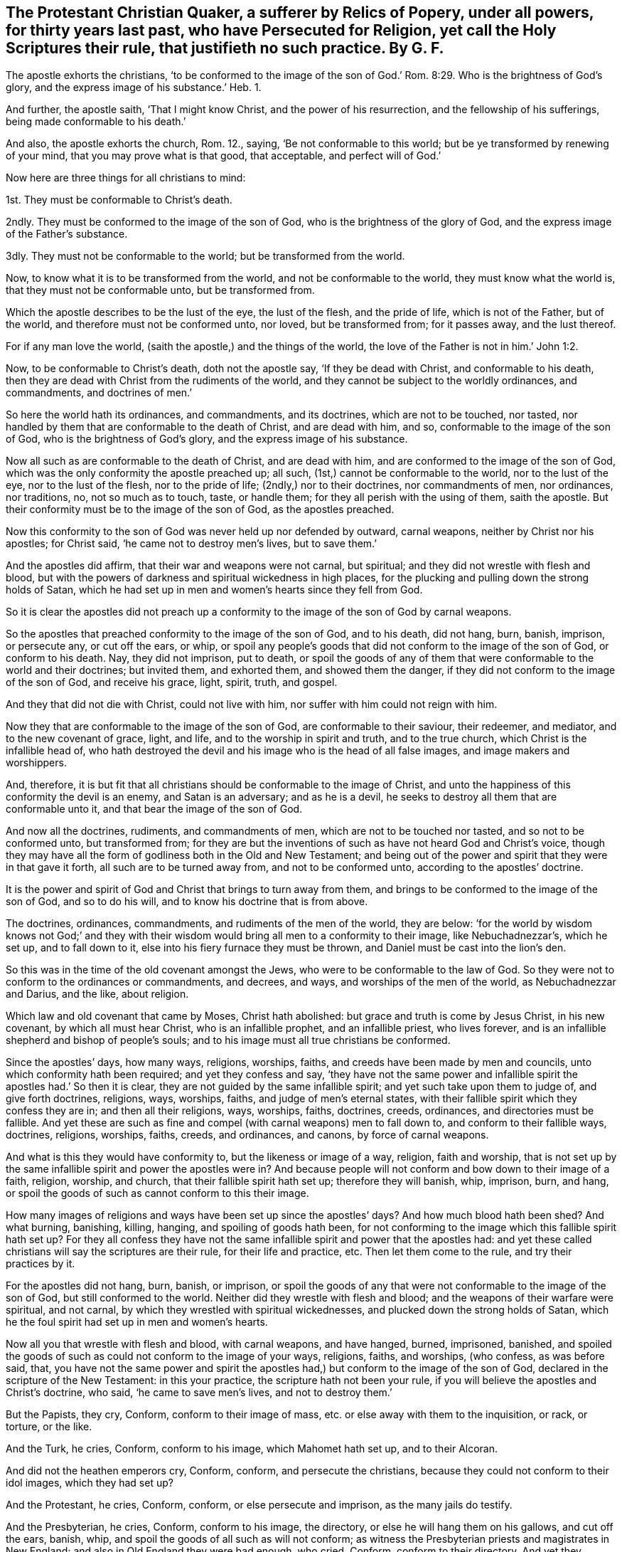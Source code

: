 [#ch4.style-blurb, short="The Protestant Christian Quaker"]
== The Protestant Christian Quaker, a sufferer by Relics of Popery, under all powers, for thirty years last past, who have Persecuted for Religion, yet call the Holy Scriptures their rule, that justifieth no such practice. By G. F.

The apostle exhorts the christians,
'`to be conformed to the image of the son of God.`' Rom. 8:29.
Who is the brightness of God`'s glory,
and the express image of his substance.`' Heb. 1.

And further, the apostle saith, '`That I might know Christ,
and the power of his resurrection, and the fellowship of his sufferings,
being made conformable to his death.`'

And also, the apostle exhorts the church, Rom. 12., saying,
'`Be not conformable to this world; but be ye transformed by renewing of your mind,
that you may prove what is that good, that acceptable, and perfect will of God.`'

Now here are three things for all christians to mind:

1st. They must be conformable to Christ`'s death.

2ndly.
They must be conformed to the image of the son of God,
who is the brightness of the glory of God,
and the express image of the Father`'s substance.

3dly.
They must not be conformable to the world; but be transformed from the world.

Now, to know what it is to be transformed from the world,
and not be conformable to the world, they must know what the world is,
that they must not be conformable unto, but be transformed from.

Which the apostle describes to be the lust of the eye, the lust of the flesh,
and the pride of life, which is not of the Father, but of the world,
and therefore must not be conformed unto, nor loved, but be transformed from;
for it passes away, and the lust thereof.

For if any man love the world, (saith the apostle,) and the things of the world,
the love of the Father is not in him.`' John 1:2.

Now, to be conformable to Christ`'s death, doth not the apostle say,
'`If they be dead with Christ, and conformable to his death,
then they are dead with Christ from the rudiments of the world,
and they cannot be subject to the worldly ordinances, and commandments,
and doctrines of men.`'

So here the world hath its ordinances, and commandments, and its doctrines,
which are not to be touched, nor tasted,
nor handled by them that are conformable to the death of Christ, and are dead with him,
and so, conformable to the image of the son of God,
who is the brightness of God`'s glory, and the express image of his substance.

Now all such as are conformable to the death of Christ, and are dead with him,
and are conformed to the image of the son of God,
which was the only conformity the apostle preached up; all such,
(1st,) cannot be conformable to the world, nor to the lust of the eye,
nor to the lust of the flesh, nor to the pride of life; (2ndly,) nor to their doctrines,
nor commandments of men, nor ordinances, nor traditions, no, not so much as to touch,
taste, or handle them; for they all perish with the using of them, saith the apostle.
But their conformity must be to the image of the son of God, as the apostles preached.

Now this conformity to the son of God was never held up nor defended by outward,
carnal weapons, neither by Christ nor his apostles; for Christ said,
'`he came not to destroy men`'s lives, but to save them.`'

And the apostles did affirm, that their war and weapons were not carnal, but spiritual;
and they did not wrestle with flesh and blood,
but with the powers of darkness and spiritual wickedness in high places,
for the plucking and pulling down the strong holds of Satan,
which he had set up in men and women`'s hearts since they fell from God.

So it is clear the apostles did not preach up a conformity
to the image of the son of God by carnal weapons.

So the apostles that preached conformity to the image of the son of God,
and to his death, did not hang, burn, banish, imprison, or persecute any,
or cut off the ears, or whip,
or spoil any people`'s goods that did not conform to the image of the son of God,
or conform to his death.
Nay, they did not imprison, put to death,
or spoil the goods of any of them that were conformable to the world and their doctrines;
but invited them, and exhorted them, and showed them the danger,
if they did not conform to the image of the son of God, and receive his grace, light,
spirit, truth, and gospel.

And they that did not die with Christ, could not live with him,
nor suffer with him could not reign with him.

Now they that are conformable to the image of the son of God,
are conformable to their saviour, their redeemer, and mediator,
and to the new covenant of grace, light, and life,
and to the worship in spirit and truth, and to the true church,
which Christ is the infallible head of,
who hath destroyed the devil and his image who is the head of all false images,
and image makers and worshippers.

And, therefore,
it is but fit that all christians should be conformable to the image of Christ,
and unto the happiness of this conformity the devil is an enemy,
and Satan is an adversary; and as he is a devil,
he seeks to destroy all them that are conformable unto it,
and that bear the image of the son of God.

And now all the doctrines, rudiments, and commandments of men,
which are not to be touched nor tasted, and so not to be conformed unto,
but transformed from;
for they are but the inventions of such as have not heard God and Christ`'s voice,
though they may have all the form of godliness both in the Old and New Testament;
and being out of the power and spirit that they were in that gave it forth,
all such are to be turned away from, and not to be conformed unto,
according to the apostles`' doctrine.

It is the power and spirit of God and Christ that brings to turn away from them,
and brings to be conformed to the image of the son of God, and so to do his will,
and to know his doctrine that is from above.

The doctrines, ordinances, commandments, and rudiments of the men of the world,
they are below:
`'for the world by wisdom knows not God;`' and they with their
wisdom would bring all men to a conformity to their image,
like Nebuchadnezzar`'s, which he set up, and to fall down to it,
else into his fiery furnace they must be thrown,
and Daniel must be cast into the lion`'s den.

So this was in the time of the old covenant amongst the Jews,
who were to be conformable to the law of God.
So they were not to conform to the ordinances or commandments, and decrees, and ways,
and worships of the men of the world, as Nebuchadnezzar and Darius, and the like,
about religion.

Which law and old covenant that came by Moses, Christ hath abolished:
but grace and truth is come by Jesus Christ, in his new covenant,
by which all must hear Christ, who is an infallible prophet, and an infallible priest,
who lives forever, and is an infallible shepherd and bishop of people`'s souls;
and to his image must all true christians be conformed.

Since the apostles`' days, how many ways, religions, worships, faiths,
and creeds have been made by men and councils, unto which conformity hath been required;
and yet they confess and say,
'`they have not the same power and infallible spirit
the apostles had.`' So then it is clear,
they are not guided by the same infallible spirit;
and yet such take upon them to judge of, and give forth doctrines, religions, ways,
worships, faiths, and judge of men`'s eternal states,
with their fallible spirit which they confess they are in; and then all their religions,
ways, worships, faiths, doctrines, creeds, ordinances, and directories must be fallible.
And yet these are such as fine and compel (with carnal weapons) men to fall down to,
and conform to their fallible ways, doctrines, religions, worships, faiths, creeds,
and ordinances, and canons, by force of carnal weapons.

And what is this they would have conformity to, but the likeness or image of a way,
religion, faith and worship,
that is not set up by the same infallible spirit and power the apostles were in?
And because people will not conform and bow down to their image of a faith, religion,
worship, and church, that their fallible spirit hath set up; therefore they will banish,
whip, imprison, burn, and hang,
or spoil the goods of such as cannot conform to this their image.

How many images of religions and ways have been set up since the apostles`' days?
And how much blood hath been shed?
And what burning, banishing, killing, hanging, and spoiling of goods hath been,
for not conforming to the image which this fallible spirit hath set up?
For they all confess they have not the same infallible
spirit and power that the apostles had:
and yet these called christians will say the scriptures are their rule,
for their life and practice, etc.
Then let them come to the rule, and try their practices by it.

For the apostles did not hang, burn, banish, or imprison,
or spoil the goods of any that were not conformable to the image of the son of God,
but still conformed to the world.
Neither did they wrestle with flesh and blood;
and the weapons of their warfare were spiritual, and not carnal,
by which they wrestled with spiritual wickednesses,
and plucked down the strong holds of Satan,
which he the foul spirit had set up in men and women`'s hearts.

Now all you that wrestle with flesh and blood, with carnal weapons, and have hanged,
burned, imprisoned, banished,
and spoiled the goods of such as could not conform to the image of your ways, religions,
faiths, and worships, (who confess, as was before said, that,
you have not the same power and spirit the apostles
had,) but conform to the image of the son of God,
declared in the scripture of the New Testament: in this your practice,
the scripture hath not been your rule,
if you will believe the apostles and Christ`'s doctrine, who said,
'`he came to save men`'s lives, and not to destroy them.`'

But the Papists, they cry, Conform, conform to their image of mass,
etc. or else away with them to the inquisition, or rack, or torture, or the like.

And the Turk, he cries, Conform, conform to his image, which Mahomet hath set up,
and to their Alcoran.

And did not the heathen emperors cry, Conform, conform, and persecute the christians,
because they could not conform to their idol images, which they had set up?

And the Protestant, he cries, Conform, conform, or else persecute and imprison,
as the many jails do testify.

And the Presbyterian, he cries, Conform, conform to his image, the directory,
or else he will hang them on his gallows, and cut off the ears, banish, whip,
and spoil the goods of all such as will not conform;
as witness the Presbyterian priests and magistrates in New England;
and also in Old England they were bad enough, who cried, Conform,
conform to their directory.
And yet they confess also,
that they have not the same spirit and power that the apostles had.

And the Independents, they cry, Conform, conform to their image,
their church faith they made at the Savoy in eleven days`' time;
and so would have all to conform to their church, way, faith, and worship,
and give their priests maintainance and tithes,
or else they will fill their prisons also with non-conformists,
and there keep them till death, and have made many widows and fatherless.

And the Anabaptists, they cry, Conform, conform to their image, and be of their church,
or else persecute.

So all these cry, Conform, conform, conform; but the apostle saith, '`Touch not,
taste not, handle not the doctrines, ordinances, and commandments of men,
and the rudiments of the world; but be conformed to the image of the son of God,
and be conformable to his death, and be ye not conformable to the world;
but be ye transformed,`' etc.

So every one that gets uppermost, and gets the staff of authority,
commands people to put into his bag, and to feed their priests with tithes,
and set maintainance, etc.
And the priests cry,
'`The law of the land requires it.`' But no law or command of Jesus requires it,
who said, '`Freely you have received, freely give.`'

Hath it not been the beast and the whore that did compel all, with their carnal weapons,
to conform to their images?
But Christ and the apostles did not compel any to conform by carnal weapons to his image;
neither did they spoil the goods of any of those
that would not be conformable to the image of Christ.

Neither do you read that the Jews did compel any of the nations they had conquered,
to be conformable to the law of God, but they lived under them as tributaries.
But if of their own accord they would join with them in a voluntary submission,
they might.

Neither do we read that king Abimelech did go about
to compel Abraham or Isaac to conform to his religion;
or that either Abraham or Isaac went about to compel him
or any of his subjects to conform to their God and his law,
by or with carnal weapons.

Neither do we read that Pharaoh did go about to compel
by carnal weapons the children of Israel,
which sojourned in his country, to be of his religion.

Neither do we read that Joseph, when he had great power in Egypt, next unto the king,
did go about to compel any of the Egyptians to be of his religion;
or that Pharaoh did go about to compel him to his religion by carnal weapons.

Neither do we read that any of those famous fathers in the old world, from Seth to Noah,
did go about to compel with carnal weapons the stock of Cain,
to be conformable to their religion.

But all are to be conformable to the image of the son of God:
Christ destroys the devil and his works,
who is the head of all false and fallible images, and likenesses, and false ways,
religions, doctrines, ordinances, and rudiments of the world,
which are not to be touched, tasted, nor handled, and so not to be conformed unto.
For by one man`'s disobedience came sin and death unto condemnation upon all men:
and so by one man`'s obedience, Christ Jesus, is justification of life come upon all men;
and so Christ hath tasted death for every man,
that they might be conformable unto his death;
and he hath enlightened all men that come into the world,
that by it they might come to the knowledge of him,
and so to be conformable to his holy and glorious image,
who bruises the head of all the false images and likeness makers.

And his grace, which bringeth salvation, hath appeared to all men, to teach them,
that they may deny all ungodliness and unrighteousness, and the lusts of the world,
and not to he conformable unto them,
but to be conformable unto the glorious image of the son of God, in his light, grace,
truth, spirit, gospel, and faith that comes from him, the author of it.
And so be made conformable unto his death,
and to his image of righteousness and holiness;
and not to be conformable to the world`'s lusts, nor vanities, nor their images,
nor likenesses of ways, worships, doctrines, ordinances, churches, faiths, and creeds,
which they have set up with their fallible spirits;
but to be conformed to the images of the son of God,
which is the universal conformity that ought to be by all the believers in Christ Jesus,
which is the alone infallible conformity in the infallible spirit of Christ,
who is the brightness of God`'s glory, and the express image of his substance,
whose image never changes; so, a conformity to an unchangeable image,
whose image never fell, who is the brightness of the glory of God,
and the express image of the Father`'s substance.

So he is over all, and liveth forever, who is the first and last,
in whom all nations are blessed, who destroyeth the devil and his works,
and bruiseth his head, and defaceth his image, in which all nations have been cursed.

So to this glorious unchangeable image of the son of God, the second Adam,
that never fell, in whose mouth there was no guile, who came to save men`'s lives,
and not to destroy them; I say, unto his image must all be conformable,
who destroys the devil that hath destroyed men`'s lives,
because they would not conform to their false and changeable religions, ways, worships,
and faiths.

But Christ nor his apostles in the new covenant did never destroy the lives of any,
nor spoil the goods of any, because they would not be conformable to Christ`'s way,
religion, church, faith, and worship; but if they would not be persuaded,
they left them to the judgment of the Lord.

Therefore, how far are men degenerated since the apostles`' days,
from the apostles`' warfare and weapons, doctrine, faith, worship, church, and image,
that they were conformable unto?
Let them that are conformed to the image of the son of God judge.

And thus people having erred from the spirit of God and Christ, and hating his light,
and walking despitefully against the spirit of grace,
not being conformable to the image of the son of God in themselves,
but are conformable to the spirit of the world in them, which lusts to envy,
by which they have set up their doctrines, commandments, ordinances, ways, and worships,
and cried, conform, conform to them; though they be uncertain how long their way,
worship, and religion shall stand,
which hath been no longer than till another power got up over them, of another way,
religion, and worship, which calls to them to conform to their way.

And from this fallible spirit hath all the persecution and bloodshed been about religion,
and spoiling of goods, imprisonments, and banishments, since the apostles`' days,
by them who are erred from the same spirit and power the apostles were in,
and so from their spiritual weapons also.

And the apostle saith to the Galatians,
'`How turn you again to the weak and beggarly rudiments of the world,
whereunto you desire again to be in bondage?
Ye observe days, and times, and months, and years.
I am afraid of you, lest I have bestowed on you labour in vain.`' Gal. 4.

And doth not the apostle here call these beggarly elements of the world?

And did not the apostle say, while he was amongst the Jews,
and under these elements of the world, '`he was carnal, sold under sin?`' Rom. 7:14.

And did not the apostle say, '`that Christ was an high priest,
not made after the law of a carnal commandment,
but after the power of an endless life?`' Heb. 7.

And again, doth not the apostle set forth,
how that '`the first covenant had worldly ordinances,
etc. and had outward lights and lamps;
and their outward services which stood in meats and drinks, and divers outward washings,
and carnal ordinances;
and that these things were imposed upon them until
the time of restitution came?`' Heb. 9,

So, doth not the apostle call all these outward things in the
old covenant which were seen with the carnal eye,
worldly and carnal?
Which the Jews were to be conformable unto in the old covenant,
which served until the time of reformation by Christ,
who reforms people out of those carnal worldly elements
and rudiments in his new covenant of light and grace:
so that they come to be conformable to his death, and to his image;
and not to be conformable to the world`'s elementary things, which pass away.

And Christ said, '`the world hated him, and he was not of the world,
but testified against it, and therefore it hated him.`'

And he said unto his disciples, '`that they were not of the world,
as he was not of the world;`' and therefore they
were to be conformable to the image of Christ,
and not conformable to the world.

And the apostle said, '`The world by wisdom knew not God;
and the wisdom of the world is foolishness; and the fashion of this world passeth away.`'

So can people that are conformable to the image of the son of God,
who is not of the world,
be conformable to the world`'s wisdom and fashions that pass away,
and to that wisdom which is foolishness, by which they do not know God?

And, therefore, as Christ said, '`They that are of the world,
speak of the world;`' but he is not of the world
unto whose image every true believer must be conformable.

And John said, '`Whosoever is born of God, overcometh the world;
and this is the victory that overcometh the world,
even your faith,`' which faith Jesus Christ is the author and finisher of.

And he said to the true believing christians in his General Epistle, '`We are of God,
and the whole world lieth in wickedness.`'

And again, John saith, '`You have overcome the world,
because greater is he that is in you, than he that is in the world;
and they that are of the world, speak of the world, and the world heareth them;
and we are of God, and he that knoweth God heareth us,
and he that is not of God heareth not us; hereby know we the spirit of truth,
and the spirit of error.`'

So here it is clear, that John and the true church of Christ,
were conformed to the image of the son of God, and not to the world, nor their ways,
nor wisdom, by which they knew not God; but said, they had victory over the world;
and their victory was their faith: so then,
they were not like to conform to that which they had victory over.

And therefore by the world and its spirit they suffered,
for not being conformable to its ways and ordinances;
for the spirit of God cannot be conformable to the spirit of the world, nor its image,
but brings to be conformed to the image of the son of God,
whose image is the brightness of the glory of God,
and express image of the Father`'s substance.

[.asterism]
'''

The Lord hath chosen us a people to himself, and led us by his light out of darkness,
and by his power from under the power of Satan, and by his holy pure spirit, grace,
and truth, which we received of Christ Jesus, and by it to follow him,
who is not of the world; and so to walk in him, who is the new and living way,
by whom all things were made and created, who is our rest, peace, and salvation,
our rock, foundation, and mediator, who makes our peace betwixt us and God;
and he is our priest, prophet, shepherd, and bishop of our souls, in his grace, truth,
gospel, and spirit, which is come from him; by it we are joined to him;
and so through Christ, with his light, power, and spirit, we do see over all the ways,
religions and worships, and the churches,
which men that are fallen from the spirit and power that Christ and his apostles were in,
have set up; and cannot join unto, nor walk in any of their ways, religions,
and worships, but in that new and living way,
that was set up above sixteen hundred years since,
and in that faith which Christ is the author and finisher of now,
as he was in the apostles`' days;
and in that religion which was set up above sixteen hundred years since,
which is pure and undefiled before God, and keeps from the spots of the world;
and in that worship which Christ set up in the spirit and truth, which comes by him,
which he set up-above sixteen hundred years since.

And we do join to that church which is come to the heavenly Jerusalem,
and the spirits of just men made perfect, which are the living stones,
and spiritual household; not a carnal household, with their carnal Jerusalem,
and carnal worldly sanctuaries and temples.

And this church is a holy priesthood, offering up spiritual sacrifices unto God;
of which church Christ is the heavenly and spiritual head and husband;
and so their heavenly prophet, and bishop, and spiritual priest,
that lives forever in his church.

And now, we have been branded, as being Papists and Jesuits, and Popishly affected.
But be it known to all the world, that we are neither Papists nor Popishly affected;
for our religion, way, and worship, and the grace, truth, spirit, faith,
and gospel of Christ, which we walk and live in, was before the Pope,
Papists and Jesuits, and their religions and worships were.

And we have suffered in the days of Oliver Cromwell, and in his long parliament time;
and before Oliver was protector, we suffered by Papists made in Queen Mary`'s time.

And we suffered in the days of the Presbyterians, Independents, and Anabaptists,
and now by the Episcopalians.

And the chief cause of all our sufferings,
that have been by all these that have had power, was,
for denying and not joining to the Popish and Jesuitical ways,
and the relics of the Papists, which they held up and allowed of amongst them.

As first, for our not paying the Presbyterian priests, Independents, and Baptists,
and now the Episcopalians, their tithes, easter reckonings, midsummer dues,
and mortuaries, and such like, and surplices, pulpit clothes, and cushions,
and steeple-house or old mass-house rates, and clerks`' wages, and such like services.

Now, hath not the Pope and the Papists been the founders of all these things,
and not Christ nor his apostles?
And do not all these things stink of Popery?
For Christ saith to his ministers, that he made and sent forth to preach,
'`Freely you have received, freely give.`' And the apostle saith,
he coveted no man`'s silver, or gold, or apparel;
but kept the gospel without charge;`' and declared against covetous teachers.

And Christ said, '`the outward temple should be thrown down,
and not one stone left upon another;`' for he would build up a temple of living stones,
a spiritual household, in his new covenant, whose household the true christians are.

And Stephen and the apostle said,
'`the Most High did not dwell in temples made with hands.`'

And moreover, the apostle said,
that '`the bodies of the saints were the temples of God and of Christ,
and of his holy ghost.`'

So then they were not like to mend or repair the old temple and houses,
and call them churches, when, as they said,
'`the Most High dwelt not in temples made with hands,
but their bodies were the temples of the Holy Ghost.`' And so Christ preached or prophesied,
'`that they should be thrown down;`' and the apostles preached them down, and said,
'`the bodies of the believers were the temples of the living God.`'

Secondly.
We have suffered because we would not bring our infants,
and give the priests money to sprinkle them; and church our women;
and because we would not marry with the priest, and bring him a ring to put on,
and give him money for that service.

And hath not this also been derived from the Pope, Papists, and heathen,
who married with the ring, and not from Christ and his apostles?
Which practice of theirs herein they could never prove, or make good by scripture,
from Christ and the apostles.

And also,
we have suffered for bearing our testimony against their priests`' education at schools,
and their taking of degrees, as bachelors and masters of art, and doctors of divinity,
etc. and against their garbs of white coats, and black coats,
and their being called of men masters, like the proud Pharisees, and to be called lords,
like the Gentiles.

And are not all these things from the Pope, and Papists, and the heathen?
And not from Christ and the apostles.

For Christ forbids his ministers to be called of men masters;
'`for you have but one master, even Christ;
and you are all brethren;`' and that '`they should not exercise lordship one over another,
like the Gentiles; and be called lords; for it should not be so amongst them.`'

And the apostle Peter exhorted, '`that they should feed the flock of God,
but not to be as lords over God`'s heritage,`' as in 1 Pet. 5.
'`In the world there be lords many; but to us but one Lord Jesus Christ,
by whom were all things made; and one Lord God, the creator of all; and one faith,
and one baptism;`' and Christ alone is the one saving baptiser.

And therefore, how can the Pope, and his bishops and cardinals say,
'`they are the successors of Peter,`' when they are called lords?
Which Peter forbids any of his successors to be called lords;
'`but to be examples to the flock.`' And so in this they
are transgressors of Peter`'s doctrine and command,
and Christ`'s, who hath said, '`they should not be called lords, like the Gentiles.`'

And Christ saith, '`Whom God hath joined together,
let no man put asunder.`' So he doth not say, whom the priest shall join together,
or marry with the ring; but, '`whom God joineth together, let no man put asunder.`'

But amongst the sects aforesaid, the priests have money for joining;
and will also put asunder and divorce.

Thirdly.
Because we will not bow and put off our hats, and cannot say '`you`' to a single person,
but '`thou;`' and because we will not swear at all.

And is not all this from the Pope and Papists, and not from Christ and his apostles?
For where did ever they cast any into prison for not putting off their hats to them,
though '`every knee must bow to the name of Jesus?`'

But the apostle doth not say,
that every one must bow the knee to the apostles or the pope,
and that they must be uncovered to them; for the apostle taught,
that '`they must be uncovered (in their praying or prophesying) to the Lord,
because man is the image of God.`' But he doth not say, they should be uncovered to men,
or bow the knee to them, but to the name of Jesus, and to God the Father.

Fourthly.
And because we cannot swear and take oaths, have we suffered and been cast in prison.
And hath not this come from the pope, and Papists, and heathen, and Jews too,
amongst the Christians, and not from Christ and his apostles?

For Christ said, '`Swear not at all:`' though they had sworn in the old covenant;
and they then in the old time were not to swear falsely, but truly,
and to perform their oaths to the Lord; but Christ, in his new covenant of grace,
and in his gospel, saith, '`Swear not at all; but let your yea be yea, and your nay, nay;
for whatsoever is more than this, cometh of evil.`'

And the apostle James said, '`Above all things, my brethren, swear not,
neither by heaven, nor by earth, nor by any other oath,
lest you fall into condemnation.`'

So, whether must we follow Christ and the apostles,
or the pope and his Papists and Jesuits, and the heathen, Jews,
or others that uphold their principles?

So, in most of the things and causes that we have suffered,
it hath been for bearing a testimony against Popery,
and the heathenish and Jewish inventions and traditions.

For are not tithes, easter-reckonings, and midsummer-dues,
their old mass house and clerks`' wages, with their preaching funeral sermons,
and their mortuaries, and churching of women, and sprinkling little infants,
and signing them with the sign of the cross, and god-fathers, and godmothers,
and their swearing, and their preaching for money, and by the hour-glass,
and their making of ministers at schools and colleges, with their titles of bachelors,
masters, and doctors,
and calling bishops '`gracious lords;`' and their taking of their degrees,
and their expectation of being bowed unto, and having '`you`' said to one of them,
with their distinguishing garments, and white and black coats, etc.
Is not all this trumpery, and much more of the same sort, from the pope, Papists,
heathen, or Jews, and not from Christ nor the apostles?
And have not these been, many of them,
the chief things for which we have been imprisoned and persecuted, and some banished?
And for meeting together in houses, as the apostles and saints did; yea,
Christ himself had his meetings upon mountains, and preached out of ships.
Yea, many thousands of us have suffered imprisonment and spoiling of goods;
and some were banished in Oliver`'s days, and since, for not joining to these things,
which originally came from the Papists, or heathens, or Jews;
which practice of theirs in these things we have borne testimony against,
they could never make good by scripture of the new testament.

And therefore, how can either the Presbyterians, Independents, Anabaptists,
or Episcopalians, brand us for being Papists, or Jesuitically affected,
when our sufferings have been these thirty years, or more, some of us,
for not conforming to those things aforesaid, which came from the pope and Papists,
Jews and heathens?

And they that live in those Popish things, which they cannot make good,
by the scripture of the new testament, and yet say, it is their rule,
such are Popishly affected themselves.

But we are the true Protestant Christians,
and in the same power and spirit the apostles were in,
and do protest against all that which the apostatized spirit hath set up,
which is erred from that power and spirit the apostles were in.

So the doctrines, commandments, ordinances, and traditions,
that this spirit of error hath set up,
which is erred from that power and spirit the apostles were in, we cannot touch, taste,
handle, nor join with.

5thly.
Is not all the observing of holy days, and making of holy days, as Christmas, Candlemas,
Michaelmas, Easter, Whitsontide, and their Lents,
and calling their days and months by the heathen`'s names, as is in their almanacs,
from the pope, Papists, heathens, and Jews, and not from Christ nor the apostles?

And have not we suffered imprisonment and spoiling of goods,
for not observing their holy days, so called?

And was it not the work and labour of the apostle
to bring people off from observing days,
months, times, and years?
And them that did go into such things, to wit, observing of days, the apostle told them,
that he was afraid he had bestowed labour in vain upon them.`'

Therefore, as I said before, how can any in truth and righteousness, brand us as papists,
when we have suffered by you that call yourselves Protestants,
for denying such Popery as you allow of;
and have spoiled our goods for not observing your Popish holy days,
and other Popish things?
And yet you say, the scripture is your rule,
when you have no such commandment in the new testament, to observe days,
nor those things aforementioned, but the contrary.

And so, for bearing a testimony,
and protesting against such things which you have not from Christ nor the apostles,
and were not set up by that power and spirit the apostles were in;
and for bearing a testimony against the works and fruits of this erring spirit,
have we suffered by you called Protestants, and by the Papists also.

So our sufferings have been because we could not
join to that which you have had from the Papists,
heathens, and Jews, and not from Christ nor the apostles.

I say, we who are of the household of the true catholic faith,
in which the church was in the apostles`' days, have suffered by you,
and been branded as Papists; whereas in truth we are the true Protestant Christians,
bearing testimony against all Popish, heathenish, and Jewish inventions,
which have been set up by that spirit which is erred
from that power and spirit the apostles were in.

So as Modes the servant was faithful over his house in the old covenant,
and the law of works; so Christ the son of God is over his spiritual house,
in his new covenant of light, life, and grace, whose house we are.

[.asterism]
'''

[.blurb]
=== Concerning the upright and good conversation of the Saints in Christ, and in heaven.

David saith, '`The wicked have drawn out the sword, and have bent their bow,
to cast down the poor and needy, and to slay such as be of an upright conversation:
their sword shall enter into their own heart,
and their bow shall be broken.`' Ps. 37:14.

Here is David`'s judgment upon such that cast down the poor and needy,
and do slay such as be of an upright conversation.

'`But whoso offereth praise, glorifieth me,`' saith the Lord;
'`and to him that orders his conversation aright,
will I show the salvation of God.`' Ps. 1:23.

So all that will see the salvation of God,
you are first to see your conversations to be ordered aright with the light, power,
and spirit of God; for the apostle saith,
'`By the grace of God we have had our conversation in the world,`' etc. 2 Cor. 1:12.

So now are all by the grace of God to have their conversation
preserved from the wickedness of the world,
which grace brings their salvation.

And the apostle saith to the Ephesians,
how that '`we all had our conversation in times past in the lusts of our flesh,
fulfilling the desires of our flesh, and of our mind;
and were by nature the children of wrath,
even as well as others.`' Eph. 2:3. And therefore he exhorts
them '`to put off concerning the former conversation the old man,
which is corrupt, according to the deceitful lusts,
and be ye renewed in the spirit of your mind,
and only let your conversation be as becomes the gospel of Christ,
etc. that ye stand fast in one spirit, with one mind,
striving together for the faith of the gospel; for our conversation is in heaven,
from whence we look for the saviour, our Lord Jesus Christ,
who shall change our vile body,
that it may be fashioned like unto his glorious body.`'
- See Eph. 4:22. Phil. 1:27. and iii.
20.

So here the apostles and the saints had put off their
former conversation according to the world,
whose conversation was in heaven,
where all the true saints or christians had their conversation.

And the apostle exhorted Timothy, and said,
'`Be thou an example of the believers in word, in conversation, in charity, in spirit,
in faith, in purity;`' which is a good conversation to be followed.`' 1 Tim. 4:12.

And the apostle saith to the Hebrews, Heb. 13:5,
'`Let your conversation be without covetousness;
and be content with such things as ye have; for the Lord hath said,
'`he will never leave thee nor forsake thee.`'

And James saith in his General Epistle, James 3:13-14, '`Who is a wise man,
and endowed with knowledge among you?
Let him show out of a good conversation his works with meekness of wisdom;
for where envying and strife is, there is confusion, and every evil work.`'

Now this good conversation must be showed forth in practice.

And Peter, in his General Epistle, admonishes the church to be as '`obedient children,
not fashioning yourselves according to the former lusts in your ignorance;
but as he which hath called you is holy, so be ye holy in all manner of conversation:
+++[+++Mark, all manner of conversation;]
forasmuch as ye know that ye were not redeemed with corruptible things,
as silver and gold, from your vain conversation, received by tradition from your fathers,
but with the precious blood of Christ,
as of a lamb without blemish and without spot.`' 1 Pet. 3:14-15. etc.

And in 1 Pet. 3:1. '`Likewise, ye wives, be subject to your own husbands,
that if any obey not the word,
they also may without the word be won by the conversation of the wives,
while they behold your chaste conversation, coupled with fear,`' etc.
Having a good conscience, that whereas they speak evil of you, as of evil doers,
they may be ashamed that falsely accuse your good
conversation in Christ.`' 1 Pet. 3:16.

Here you see the true Christians`' conversations were in Christ,
which all Christians are and ought to be;
and they whose conversations are in Christ Jesus,
are agrieved and vexed with the filthy conversations of the wicked,
as just Lot was.`' 2 Pet. 2:7-8.

G+++.+++ F.
